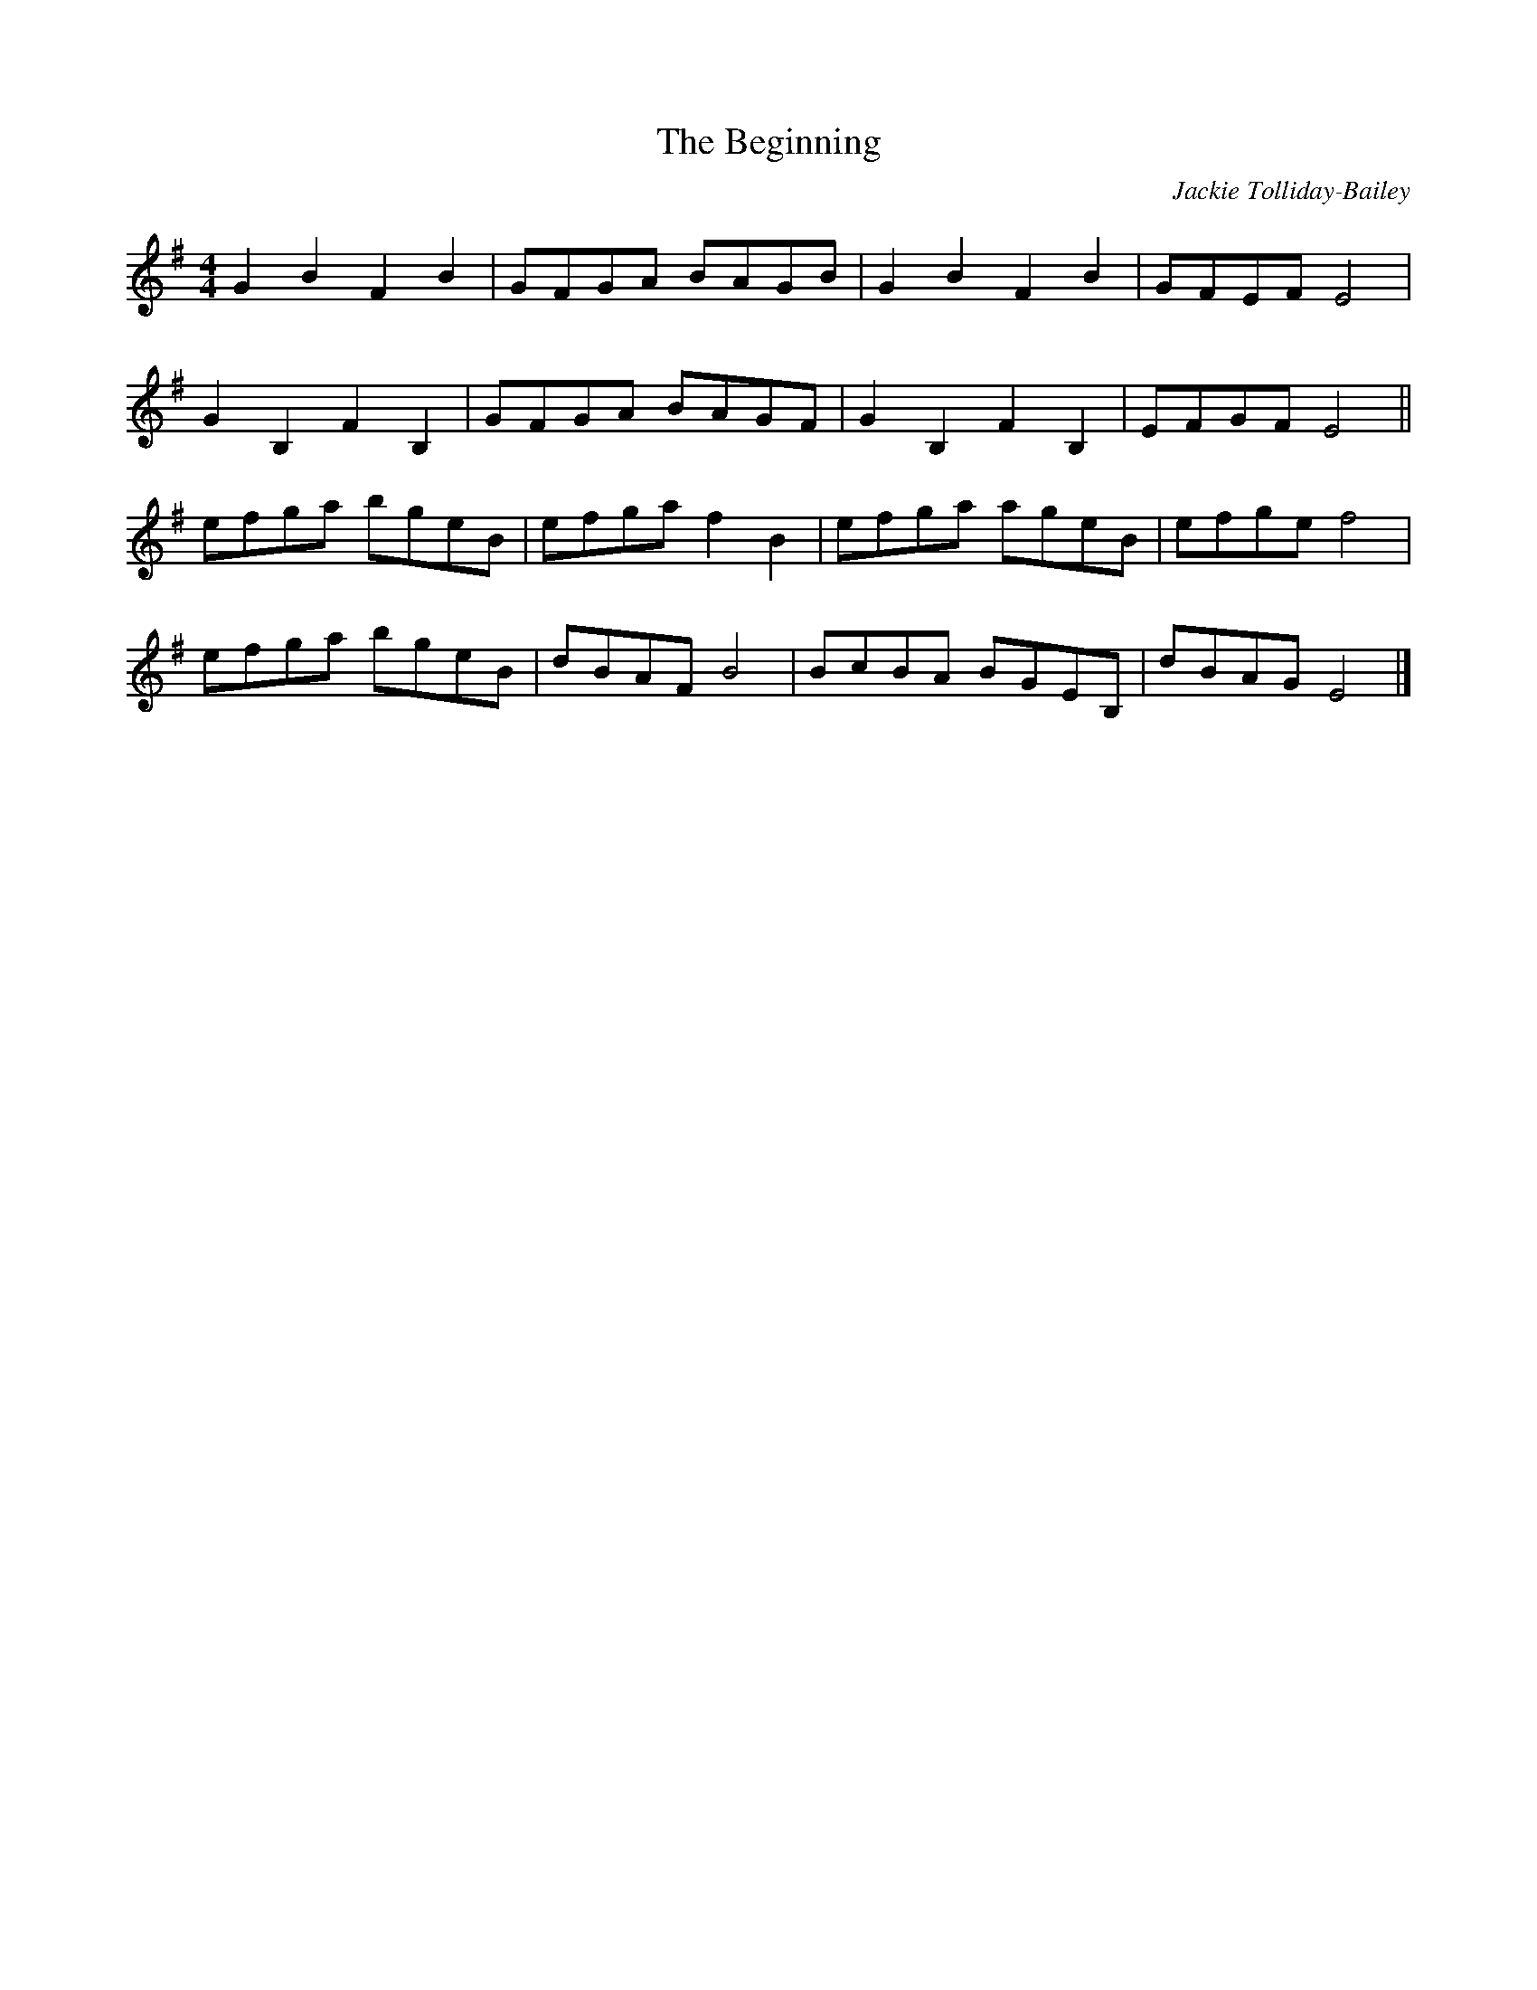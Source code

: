 X:1
T:The Beginning
C:Jackie Tolliday-Bailey
R:hornpipe
M:4/4
L:1/8
K:Gmaj
G2 B2 F2 B2 | GFGA BAGB | G2 B2 F2 B2 | GFEF E4 |
G2 B,2 F2 B,2 | GFGA BAGF | G2 B,2 F2 B,2 | EFGF E4 ||
efga bgeB | efga f2 B2 | efga ageB | efge f4 |
efga bgeB | dBAF B4 | BcBA BGEB, | dBAG E4 |]
